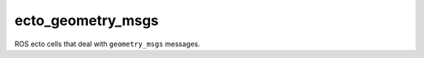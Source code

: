 ecto_geometry_msgs
==================

ROS ecto cells that deal with ``geometry_msgs`` messages.

.. ectomodule:: ecto_ros.ecto_geometry_msgs
